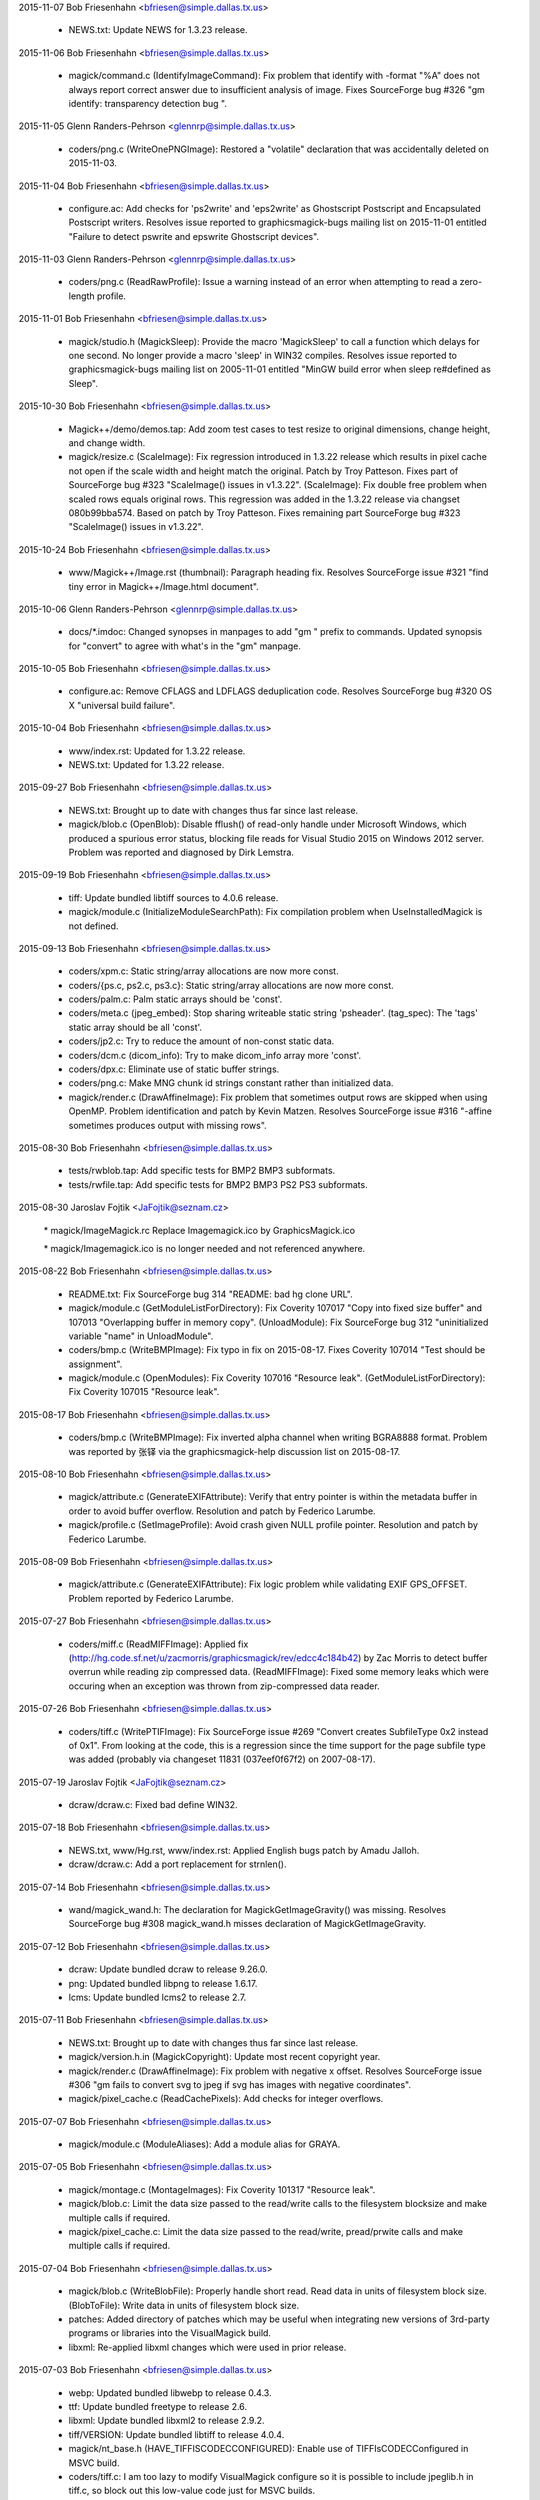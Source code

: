 2015-11-07  Bob Friesenhahn  <bfriesen@simple.dallas.tx.us>

  - NEWS.txt: Update NEWS for 1.3.23 release.

2015-11-06  Bob Friesenhahn  <bfriesen@simple.dallas.tx.us>

  - magick/command.c (IdentifyImageCommand): Fix problem that
    identify with -format "%A" does not always report correct answer
    due to insufficient analysis of image.  Fixes SourceForge bug #326
    "gm identify: transparency detection bug ".

2015-11-05  Glenn Randers-Pehrson  <glennrp@simple.dallas.tx.us>

  - coders/png.c (WriteOnePNGImage): Restored a "volatile"
    declaration that was accidentally deleted on 2015-11-03.

2015-11-04  Bob Friesenhahn  <bfriesen@simple.dallas.tx.us>

  - configure.ac: Add checks for 'ps2write' and 'eps2write' as
    Ghostscript Postscript and Encapsulated Postscript
    writers. Resolves issue reported to graphicsmagick-bugs mailing
    list on 2015-11-01 entitled "Failure to detect pswrite and
    epswrite Ghostscript devices".

2015-11-03  Glenn Randers-Pehrson  <glennrp@simple.dallas.tx.us>

  - coders/png.c (ReadRawProfile): Issue a warning instead of
    an error when attempting to read a zero-length profile.

2015-11-01  Bob Friesenhahn  <bfriesen@simple.dallas.tx.us>

  - magick/studio.h (MagickSleep): Provide the macro 'MagickSleep'
    to call a function which delays for one second.  No longer provide
    a macro 'sleep' in WIN32 compiles.  Resolves issue reported to
    graphicsmagick-bugs mailing list on 2005-11-01 entitled "MinGW
    build error when sleep re#defined as Sleep".

2015-10-30  Bob Friesenhahn  <bfriesen@simple.dallas.tx.us>

  - Magick++/demo/demos.tap: Add zoom test cases to test resize to
    original dimensions, change height, and change width.

  - magick/resize.c (ScaleImage): Fix regression introduced in
    1.3.22 release which results in pixel cache not open if the scale
    width and height match the original.  Patch by Troy Patteson.
    Fixes part of SourceForge bug #323 "ScaleImage() issues in
    v1.3.22".
    (ScaleImage): Fix double free problem when scaled rows equals
    original rows.  This regression was added in the 1.3.22 release
    via changset 080b99bba574.  Based on patch by Troy Patteson.
    Fixes remaining part SourceForge bug #323 "ScaleImage() issues in
    v1.3.22".

2015-10-24  Bob Friesenhahn  <bfriesen@simple.dallas.tx.us>

  - www/Magick++/Image.rst (thumbnail): Paragraph heading fix.
    Resolves SourceForge issue #321 "find tiny error in
    Magick++/Image.html document".

2015-10-06  Glenn Randers-Pehrson  <glennrp@simple.dallas.tx.us>

  - docs/\*.imdoc: Changed synopses in manpages to add "gm "
    prefix to commands. Updated synopsis for "convert" to agree
    with what's in the "gm" manpage.

2015-10-05  Bob Friesenhahn  <bfriesen@simple.dallas.tx.us>

  - configure.ac: Remove CFLAGS and LDFLAGS deduplication code.
    Resolves SourceForge bug #320 OS X "universal build failure".

2015-10-04  Bob Friesenhahn  <bfriesen@simple.dallas.tx.us>

  - www/index.rst: Updated for 1.3.22 release.

  - NEWS.txt: Updated for 1.3.22 release.

2015-09-27  Bob Friesenhahn  <bfriesen@simple.dallas.tx.us>

  - NEWS.txt: Brought up to date with changes thus far since last
    release.

  - magick/blob.c (OpenBlob): Disable fflush() of read-only handle
    under Microsoft Windows, which produced a spurious error status,
    blocking file reads for Visual Studio 2015 on Windows 2012 server.
    Problem was reported and diagnosed by Dirk Lemstra.

2015-09-19  Bob Friesenhahn  <bfriesen@simple.dallas.tx.us>

  - tiff: Update bundled libtiff sources to 4.0.6 release.

  - magick/module.c (InitializeModuleSearchPath): Fix compilation
    problem when UseInstalledMagick is not defined.

2015-09-13  Bob Friesenhahn  <bfriesen@simple.dallas.tx.us>

  - coders/xpm.c: Static string/array allocations are now more
    const.

  - coders/{ps.c, ps2.c, ps3.c}: Static string/array allocations are
    now more const.

  - coders/palm.c: Palm static arrays should be 'const'.

  - coders/meta.c (jpeg\_embed): Stop sharing writeable static string
    'psheader'.
    (tag\_spec): The 'tags' static array should be all 'const'.

  - coders/jp2.c: Try to reduce the amount of non-const static data.

  - coders/dcm.c (dicom\_info): Try to make dicom\_info array more
    'const'.

  - coders/dpx.c: Eliminate use of static buffer strings.

  - coders/png.c: Make MNG chunk id strings constant rather than
    initialized data.

  - magick/render.c (DrawAffineImage): Fix problem that sometimes
    output rows are skipped when using OpenMP.  Problem identification
    and patch by Kevin Matzen.  Resolves SourceForge issue #316
    "-affine sometimes produces output with missing rows".

2015-08-30  Bob Friesenhahn  <bfriesen@simple.dallas.tx.us>

  - tests/rwblob.tap: Add specific tests for BMP2 BMP3 subformats.

  - tests/rwfile.tap: Add specific tests for BMP2 BMP3 PS2 PS3
    subformats.

2015-08-30  Jaroslav Fojtik  <JaFojtik@seznam.cz>

        \* magick/ImageMagick.rc Replace Imagemagick.ico by GraphicsMagick.ico

        \* magick/Imagemagick.ico is no longer needed and not referenced anywhere.

2015-08-22  Bob Friesenhahn  <bfriesen@simple.dallas.tx.us>

  - README.txt: Fix SourceForge bug 314 "README: bad hg clone URL".

  - magick/module.c (GetModuleListForDirectory): Fix Coverity 107017
    "Copy into fixed size buffer" and 107013 "Overlapping buffer in
    memory copy".
    (UnloadModule): Fix SourceForge bug 312 "uninitialized variable
    "name" in UnloadModule".

  - coders/bmp.c (WriteBMPImage): Fix typo in fix on 2015-08-17.
    Fixes Coverity 107014 "Test should be assignment".

  - magick/module.c (OpenModules): Fix Coverity 107016 "Resource
    leak".
    (GetModuleListForDirectory): Fix Coverity 107015 "Resource leak".

2015-08-17  Bob Friesenhahn  <bfriesen@simple.dallas.tx.us>

  - coders/bmp.c (WriteBMPImage): Fix inverted alpha channel when
    writing BGRA8888 format.  Problem was reported by 张铎 via the
    graphicsmagick-help discussion list on 2015-08-17.

2015-08-10  Bob Friesenhahn  <bfriesen@simple.dallas.tx.us>

  - magick/attribute.c (GenerateEXIFAttribute): Verify that entry
    pointer is within the metadata buffer in order to avoid buffer
    overflow.  Resolution and patch by Federico Larumbe.

  - magick/profile.c (SetImageProfile): Avoid crash given NULL
    profile pointer.  Resolution and patch by Federico Larumbe.

2015-08-09  Bob Friesenhahn  <bfriesen@simple.dallas.tx.us>

  - magick/attribute.c (GenerateEXIFAttribute): Fix logic problem
    while validating EXIF GPS\_OFFSET.  Problem reported by Federico
    Larumbe.

2015-07-27  Bob Friesenhahn  <bfriesen@simple.dallas.tx.us>

  - coders/miff.c (ReadMIFFImage): Applied fix
    (http://hg.code.sf.net/u/zacmorris/graphicsmagick/rev/edcc4c184b42)
    by Zac Morris to detect buffer overrun while reading zip
    compressed data.
    (ReadMIFFImage): Fixed some memory leaks which were occuring when
    an exception was thrown from zip-compressed data reader.

2015-07-26  Bob Friesenhahn  <bfriesen@simple.dallas.tx.us>

  - coders/tiff.c (WritePTIFImage): Fix SourceForge issue #269
    "Convert creates SubfileType 0x2 instead of 0x1".  From looking at
    the code, this is a regression since the time support for the page
    subfile type was added (probably via changeset 11831
    (037eef0f67f2) on 2007-08-17).

2015-07-19  Jaroslav Fojtik  <JaFojtik@seznam.cz>

  - dcraw/dcraw.c: Fixed bad define WIN32.

2015-07-18  Bob Friesenhahn  <bfriesen@simple.dallas.tx.us>

  - NEWS.txt, www/Hg.rst, www/index.rst: Applied English bugs patch
    by Amadu Jalloh.

  - dcraw/dcraw.c: Add a port replacement for strnlen().

2015-07-14  Bob Friesenhahn  <bfriesen@simple.dallas.tx.us>

  - wand/magick\_wand.h: The declaration for MagickGetImageGravity()
    was missing.  Resolves SourceForge bug #308 magick\_wand.h misses
    declaration of MagickGetImageGravity.

2015-07-12  Bob Friesenhahn  <bfriesen@simple.dallas.tx.us>

  - dcraw: Update bundled dcraw to release 9.26.0.

  - png: Updated bundled libpng to release 1.6.17.

  - lcms: Update bundled lcms2 to release 2.7.

2015-07-11  Bob Friesenhahn  <bfriesen@simple.dallas.tx.us>

  - NEWS.txt: Brought up to date with changes thus far since last
    release.

  - magick/version.h.in (MagickCopyright): Update most recent
    copyright year.

  - magick/render.c (DrawAffineImage): Fix problem with negative x
    offset.  Resolves SourceForge issue #306 "gm fails to convert svg
    to jpeg if svg has images with negative coordinates".

  - magick/pixel\_cache.c (ReadCachePixels): Add checks for integer
    overflows.

2015-07-07  Bob Friesenhahn  <bfriesen@simple.dallas.tx.us>

  - magick/module.c (ModuleAliases): Add a module alias for GRAYA.

2015-07-05  Bob Friesenhahn  <bfriesen@simple.dallas.tx.us>

  - magick/montage.c (MontageImages): Fix Coverity 101317 "Resource
    leak".

  - magick/blob.c: Limit the data size passed to the read/write
    calls to the filesystem blocksize and make multiple calls if
    required.

  - magick/pixel\_cache.c: Limit the data size passed to the
    read/write, pread/prwite calls and make multiple calls if
    required.

2015-07-04  Bob Friesenhahn  <bfriesen@simple.dallas.tx.us>

  - magick/blob.c (WriteBlobFile): Properly handle short read. Read
    data in units of filesystem block size.
    (BlobToFile): Write data in units of filesystem block size.

  - patches: Added directory of patches which may be useful when
    integrating new versions of 3rd-party programs or libraries into
    the VisualMagick build.

  - libxml: Re-applied libxml changes which were used in prior
    release.

2015-07-03  Bob Friesenhahn  <bfriesen@simple.dallas.tx.us>

  - webp: Updated bundled libwebp to release 0.4.3.

  - ttf: Update bundled freetype to release 2.6.

  - libxml: Update bundled libxml2 to release 2.9.2.

  - tiff/VERSION: Update bundled libtiff to release 4.0.4.

  - magick/nt\_base.h (HAVE\_TIFFISCODECCONFIGURED): Enable use of
    TIFFIsCODECConfigured in MSVC build.

  - coders/tiff.c: I am too lazy to modify VisualMagick configure so
    it is possible to include jpeglib.h in tiff.c, so block out this
    low-value code just for MSVC builds.

2015-06-28  Bob Friesenhahn  <bfriesen@simple.dallas.tx.us>

  - configure.ac, magick/profile.c: Removed support for lcms 1.X.
    No one should be using a lesser version than lcms 2.0.

2015-06-23  Bob Friesenhahn  <bfriesen@simple.dallas.tx.us>

  - magick/blob.c (DisassociateBlob): Applied patch by Dirk Lemstra
    to assure that the image blob is no longer shared with other
    images when the image is written. This helps with thread safety.

2015-06-14  Bob Friesenhahn  <bfriesen@simple.dallas.tx.us>

  - magick/command.c: Add/fix utility usage messages for -box,
    -convolve, -gravity, -linewidth, -list, -mattecolor, -render and
    -shave.  Resolves SourceForge issue #302 "MogrifyUsage prints
    incomplete information ".

2015-06-10  Bob Friesenhahn  <bfriesen@simple.dallas.tx.us>

  - coders/tiff.c (WriteTIFFImage): Include JPEG headers to obtain
    its BITS\_IN\_JSAMPLE definition.  This is needed so we can know
    what JPEG depth libtiff supports.

  - www/index.rst: Add mention of GraphicsMagick having zero defects
    reported by Coverity.

2015-06-07  Bob Friesenhahn  <bfriesen@simple.dallas.tx.us>

  - Magick++/lib/STL.cpp (adaptiveThresholdImage): Add a new
    constructor which accepts a 'double' offset value.  The previous
    version of this constructor is deprecated and subject to removal
    in the future.  The size of the class is enlarged to store a
    'double' and so this is a break in the ABI when this class was
    used.  Code using this class should be re-compiled.

  - Magick++/lib/Image.cpp (adaptiveThreshold): Add a new version of
    this method which accepts a 'double' offset value.  The previous
    version of the method is deprecated and subject to removal in the
    future.  Problem was reported by Dirk Lemstra.

2015-05-27  Bob Friesenhahn  <bfriesen@simple.dallas.tx.us>

  - coders/gray.c (ReadGRAYImage): Based on feedback from Glenn,
    return a gray image from the reader, even if a channelized format
    specifier is given.

2015-05-26  Bob Friesenhahn  <bfriesen@simple.dallas.tx.us>

  - coders/gray.c (ReadGRAYImage): Fix read glitch caused by
    incorrect memset(). Added missing break statement to switch.
    Added more logging.
    (RegisterGRAYImage): Register "gray" formats R, G, B, C, M, Y, K,
    O such that they are not triggered by file extension.  It is
    necessary to apply a magick prefix to the file name (or set image
    magick in the API) in order to force using these formats.  This
    avoids accidents in case the file extension was used for some
    other purpose.

2015-05-25  Bob Friesenhahn  <bfriesen@simple.dallas.tx.us>

  - coders/gray.c: Added support for "GRAYA" format.  Format
    specifiers "R", "G", "B", "A", "C", "M", and "Y" may now be used
    to save and restore the associated channel using the same raw
    format as "GRAY".  These format specifiers were already supported
    but did not appear to serve any useful function.

2015-05-24  Bob Friesenhahn  <bfriesen@simple.dallas.tx.us>

  - configure.ac: Improve handling of libxml2 dependencies.  Only
    test for and use libwmflite.  Full-up libwmf is no longer used.
  - configure.ac: Deduplicate CFLAGS and LDFLAGS.

2015-05-23  Bob Friesenhahn  <bfriesen@simple.dallas.tx.us>

  - coders/png.c (WriteOnePNGImage): Eliminate a "clobber"
    compilation warning.

  - coders/jpeg.c (WriteJPEGImage): Eliminate a "clobber"
    compilation warning.

  - configure.ac: Don't compute libwmf2 and libxml2 linkage path
    based on claimed installation prefix.  This is hoped to improve
    configure reliability on multi-arch type systems.

2015-05-17  Bob Friesenhahn  <bfriesen@simple.dallas.tx.us>

  - configure.ac: Use the first -I, -L, and -l arguments produced by
    freetype-config and don't produce arguments based on installation
    prefix.  This is hoped to improve configure reliability on
    multi-arch type systems.

2015-05-16  Bob Friesenhahn  <bfriesen@simple.dallas.tx.us>

  - magick/tempfile.c (AcquireTemporaryFileDescriptor): P\_tmpdir is
    not an environment variable.  Need to consider Windows environment
    variables for Cygwin.

  - magick/random.c (InitializeMagickRandomKernel): For Microsoft
    Windows, use CryptGenRandom() to salt the built-in random number
    generator.

2015-05-13  Bob Friesenhahn  <bfriesen@simple.dallas.tx.us>

  - magick/utility.c (MagickRandReentrant): Quiet Coverity 10092
    "Calling risky function".
    (MagickRandNewSeed): Quiet Coverity 10093 "Calling risky
    function".

  - coders/tga.c (ReadTGAImage): Quiet Coverity 10201 "Identical
    code for different branches".

  - coders/pcx.c (ReadPCXImage): Quiet Coverity 10218 "Identical
    code for different branches".

2015-05-10  Bob Friesenhahn  <bfriesen@simple.dallas.tx.us>

  - magick/utility.c (GetGeometry): Fix handling of area geometries
    in the form "5000000@".  Resolves SourceForge issue #299 "-resize
    with @ and > in geometry specification".

2015-05-09  Bob Friesenhahn  <bfriesen@simple.dallas.tx.us>

  - coders/tiff.c (WriteTIFFImage): Disable matte channel for
    compression types which don't support it.  Resolves SourceForge
    bug #297 "GM distorts image using -transform".
    (WriteTIFFImage): When type is Optimize, disable matte channel if
    image is opaque.

2015-05-09  Jaroslav Fojtik  <JaFojtik@seznam.cz>

  - webp/src/utils/endian\_inl.h: Fixed defect in intrinsic function
    byteswap\_ulong for Visual Studio less than 2005.

2015-05-08  Jaroslav Fojtik  <JaFojtik@seznam.cz>

  - VisualMagick/configure/system\_page.cpp,
    VisualMagick/configure/system\_page.h: Suppress reloading .vcproj
    when configuration type does not change.

2015-05-08  Jaroslav Fojtik  <JaFojtik@seznam.cz>

  - VisualMagick/configure/system\_page.cpp,
    VisualMagick/configure/system\_page.h,
    VisualMagick/configure/target\_page.h: Ability to re-use already
    given paths. It is highly frustrating to enter path for different
    configurations again and again.

2015-05-07  Bob Friesenhahn  <bfriesen@simple.dallas.tx.us>

  - coders/vid.c (ReadVIDImage): Fix use of uninitialized variable
    reported by MSVC 2003 (but not GCC, Clang, or Coverity).

2015-05-05  Bob Friesenhahn  <bfriesen@simple.dallas.tx.us>

  - coders/miff.c (ReadMIFFImage): Fix possible leak of profiles in
    error path.

  - coders/mpc.c (ReadMPCImage): Fix memory leak of values
    allocation.
    (ReadMPCImage): Fix possible leak of profiles in error path. Fixes
    Coverity 80697 "Resource leak".

2015-05-04  Bob Friesenhahn  <bfriesen@simple.dallas.tx.us>

  - coders/miff.c (ReadMIFFImage): Fix memory leak of values
    allocation.

2015-05-03  Bob Friesenhahn  <bfriesen@simple.dallas.tx.us>

  - coders/dpx.c (ReadDPXImage): Hopefully quiet Coverity 10305
    "Untrusted loop bound".

  - coders/tga.c (ReadTGAImage): Hopefully quiet Coverity 53418
    "Untrusted loop bound".

  - magick/tempfile.c (AcquireTemporaryFileDescriptor): Eliminate
    all use of operating system provided temporary file allocation
    functions (all apparently flawed in one way or another) and rely
    exclusively on our own implementation.

  - magick/constitute.c (ConstituteImage): Quiet Coverity 53399
    "Logically dead code".

  - coders/webp.c (ReadWEBPImage): Quiet Coverity 53400 "Logically dead
    code".

  - coders/miff.c (WriteRunlengthPacket): More work to quiet
    Coverity 10186 and 10214 "Missing break in switch".

2015-05-02  Bob Friesenhahn  <bfriesen@simple.dallas.tx.us>

  - magick/tempfile.c (AcquireTemporaryFileDescriptor): Thoroughly
    vet temporary file path.  Might quiet Coverity 64613 "Use of
    untrusted string value".

  - wand/magick\_compat.c (ParseGeometry): Another try at quieting
    Coverity 10248 "Copy into fixed size buffer" and 10078
    "Overlapping buffer in memory copy" in this dead code.

  - magick/tempfile.c (AcquireTemporaryFileDescriptor): Remove
    unneeded, almost certainly never used, and potentially insecure
    use of mkstemp().  Will quiet Coverity 10315 "Insecure temporary
    file".

2015-04-30  Bob Friesenhahn  <bfriesen@simple.dallas.tx.us>

  - configure.ac: Keep Ghostscript gibberish from appearing in
    Configure output.

  - coders/miff.c (WriteRunlengthPacket): Quiet Coverity 10186 and
    10214 "Missing break in switch".

  - magick/pixel\_cache.c (GetCacheInfo): Quiet Coverity 10208 "Data
    race condition".

  - magick/blob.c (CloneBlobInfo): Quiet Coverity 10188 "Data race
    condition".
    (GetBlobInfo): Quiet Coverity 10191 "Data race condition".

  - magick/image.c (AllocateImage): Quiet Coverity 10196 "Data race
    condition".
    (CloneImage): Quiet Coverity 10206 "Data race condition".

  - magick/map.c (MagickMapAllocateMap): Quiet Coverity 10192, 10193
    and 10228 "Data race condition".

  - configure.ac: Use an algorithm to try to discover the best value
    for GSCMYKDevice.

  - VisualMagick/bin/delegates.mgk: Recipe for 'gs-cmyk' contained a
    typo which breaks using '-type ColorSeparation'.

  - coders/pwp.c (ReadPWPImage): Fix Coverity CID 64491 "Integer
    handling issues".

2015-04-29  Bob Friesenhahn  <bfriesen@simple.dallas.tx.us>

  - coders/xcf.c (load\_tile\_rle): Quiet Coverity 10259 "Untrusted
    loop bound".

  - coders/sct.c (ReadSCTImage): Quiet Coverity 10285 "Untrusted
    loop bound".

  - coders/pwp.c (ReadPWPImage): Quiet Coverity 10299 "Untrusted
    loop bound".

  - coders/pcd.c (ReadPCDImage): Quiet Coverity 10301 "Untrusted
    loop bound".

  - coders/tga.c (ReadTGAImage): Quiet Coverity 53418 "Untrusted
    loop bound".

  - wand/magick\_compat.c (ParseGeometry): Fix overlap strcpy() in
    dead code.  Quiets Coverity 10078 "Overlapping buffer in memory
    copy" and 10248 "Copy into fixed size buffer".

  - magick/segment.c (Classify): Fix Coverity 64317 "Resource leak".

2015-04-28  Bob Friesenhahn  <bfriesen@simple.dallas.tx.us>

  - coders/xcf.c (ReadXCFImage): Fix Coverity 64064 "Resource leak".

  - coders/txt.c (ReadTXTImage): Fix Coverity 64061 "Resource leak".

  - coders/rla.c (ReadRLAImage): Fix Coverity 64063 "Resource leak".

  - coders/dib.c (ReadDIBImage): Fix Coverity 64057 Resource leak".

  - magick/segment.c (Classify): Fix Coverity 64056 "Resource leak".

  - magick/resize.c (SampleImage): Fix Coverity 64053, 64054, and
    64062 "Resource leak".

  - magick/render.c (TraceStrokePolygon): Fix Coverity 64055, 64059,
    and 64060 "Resource leak".

  - magick/magick.c (ListModuleMap): Quiet Coverity 64058 "Resource
    leak".

2015-04-28  Glenn Randers-Pehrson  <glennrp@simple.dallas.tx.us>

  - coders/dpx.c: Fix Coverity 10305 "Untrusted loop bound".

  - coders/cineon.c: Fix Coverity 10310 "Untrusted loop bound".

2015-04-27  Bob Friesenhahn  <bfriesen@simple.dallas.tx.us>

  - magick/memory.c: All use of user-provided allocation functions
    is done via MagickFree(), MagickMalloc(), and MagickRealloc().

2015-04-26  Bob Friesenhahn  <bfriesen@simple.dallas.tx.us>

  - magick/colormap.c (MagickConstrainColormapIndex): For out of
    range condition, specifically return 0 rather than setting index
    to zero, and then returning index.

  - coders/pcx.c (ReadPCXImage): Fix Coverity 10197 "Negative loop
    bound".

  - coders/map.c (ReadMAPImage): Allocate pixels after return case
    for 'ping' mode.
    (ReadMAPImage): Fix problem added in last commit due to multiple
    uses of 'packet\_size'.

  - magick/floats.c (\_Gm\_convert\_fp16\_to\_fp32)
    (\_Gm\_convert\_fp24\_to\_fp32): Fix Coverity 10094 "Logically dead
    code".

  - coders/pcx.c (ReadPCXImage): Fix Coverity 10197 "Negative loop
    bound".

  - coders/wpg.c (UnpackWPG2Raster): Always test for EOF from
    ReadBlobByte().  Should fix Coverity 10205 "Negative loop bound".

2015-04-25  Bob Friesenhahn  <bfriesen@simple.dallas.tx.us>

  - coders/pcx.c (ReadPCXImage): Add some more integer-overflow
    safety to computations.  Add some casts.

  - coders/meta.c (formatIPTC): Fix Coverity 10221 "Infinite loop".

  - magick/attribute.c (GenerateEXIFAttribute): Fix Coverity 10320
    "Untrusted array index read" and "Untrusted loop bound".

2015-04-24  Glenn Randers-Pehrson  <glennrp@simple.dallas.tx.us>

  - coders/gif.c (ReadGIFImage): Attempt to fix Coverity issue
    10284 by using "opacity = (header[3] & 0xff)".

2015-04-23  Glenn Randers-Pehrson  <glennrp@simple.dallas.tx.us>

  - magick/blob.c (ReadBlobMSBLong, ReadBlobLSBLong): Attempt
    to fix various "tainted" or "untrusted" variables
    by masking off all but the lower 32 bits returned.

2015-04-23  Bob Friesenhahn  <bfriesen@simple.dallas.tx.us>

  - coders/xcf.c (ReadXCFImage): Fix Coverity 10216 "Integer
    overflowed argument".

  - magick/transform.c (FlipImage): Fix Coverity 61461 "Division or
    modulo by zero".

  - coders/gif.c: Protect against integer overflow in array size
    calculations.  Used unsigned type for colormap index.

2015-04-22  Bob Friesenhahn  <bfriesen@simple.dallas.tx.us>

  - coders/map.c (ReadMAPImage): Maybe quiet Coverity 10326
    "Untrusted pointer read".

  - magick/utility.c (GlobExpression): See if testing for null
    terminating character quiets Coverity 10246 "Untrusted value as
    argument".

  - magick/transform.c (FlipImage): Possibly quiet case #4 of
    Coverity 10311 "Untrusted value as argument".

  - magick/utility.c (Base64Encode): Quiet Coverity 10296 and 10272
    "Use of untrusted scalar value".

2015-04-22  Glenn Randers-Pehrson  <glennrp@simple.dallas.tx.us>

  - magick/blob.c (ReadBlobMSBShort, ReadBlobLSBShort): Attempt
    to fix various "tainted" or "untrusted" variables, e.g., in
    coders/gif.c and coders/sgi.c by masking off all but the lower
    16 bits returned.

2015-04-21  Bob Friesenhahn  <bfriesen@simple.dallas.tx.us>

  - coders/tim.c (ReadTIMImage): Make TIM reader more robust against
    EOF.

  - coders/sct.c (ReadSCTImage): Make SCT reader more robust against
    EOF.

  - coders/pwp.c (ReadPWPImage): Test loop for EOF.

  - coders/otb.c (ReadOTBImage): Make error reporting a bit more
    robust.

  - coders/jnx.c (ExtractTileJPG): Add some EOF checks.

  - coders/cut.c (ReadCUTImage): Limit width/height to range of
    signed integer.

  - tests/rwfile.tap: Add a R/W file test for ART.

  - tests/rwblob.tap: Add a R/W blob test for ART.

  - coders/art.c (ReadARTImage): Improve error checking.

2015-04-20  Bob Friesenhahn  <bfriesen@simple.dallas.tx.us>

  - coders/sun.c (ReadSUNImage): Try to quench Coverity 10280
    "Untrusted loop bound".

  - coders/mpc.c (ReadMPCImage): Port MIFF header reading fixes.

2015-04-19  Bob Friesenhahn  <bfriesen@simple.dallas.tx.us>

  - coders/miff.c (ReadMIFFImage): MIFF reader failed to read some
    MIFF headers properly.  Fixes SourceForge issue #298 "invalid next
    size (normal)/memory corruption".

2015-04-18  Glenn Randers-Pehrson  <glennrp@simple.dallas.tx.us>

  - coders/png.c (ReadMNGImage): Fix Coverity 55862 "Resource leak"
    and quiet Coverity 55825, 55826, and 55827 "Data race condition".

2015-04-18  Bob Friesenhahn  <bfriesen@simple.dallas.tx.us>

  - magick/utility.c (GetToken): Fix an overlapping strlcpy() which
    caused a crash in pedantic strlcpy() implementations while parsing
    a SVG-style URL from text.  Several other issues remain.

2015-04-16  Bob Friesenhahn  <bfriesen@simple.dallas.tx.us>

  - magick/command.c (ParseUnixCommandLine): Fix Coverity 59256
    "Unused value".

2015-04-15  Bob Friesenhahn  <bfriesen@simple.dallas.tx.us>

  - magick/display.c (MagickXROIImage): Fix Coverity 10179 "Missing
    break in switch".
    (MagickXCropImage): Fix Coverity 10211 "Missing break in switch".

  - magick/utility.c (Base64Decode): Fix Coverity 10203 "Missing
    break in switch".
    (Tokenizer): Quench Coverity 10182 "Missing break in switch".  Not
    believed to be an actual problem.

  - magick/command.c (ParseUnixCommandLine): Fix Coverity 10174 and
    10178 "Missing break in switch".
    (ProcessBatchOptions): Fix Coverity 10180 "Missing break in
    switch".
    (ParseWindowsCommandLine): Fix Coverity 10220 "Missing break in
    switch".

  - coders/xwd.c (ReadXWDImage): Fix Coverity 10095 "Division or
    modulo by zero".  3rd try.

2015-04-14  Glenn Randers-Pehrson  <glennrp@simple.dallas.tx.us>

  - coders/png.c (ReadOneJNGImage): Fix Coverity 55829 and 55846
    "Resource leak".

2015-04-13  Bob Friesenhahn  <bfriesen@simple.dallas.tx.us>

  - magick/quantize.c (GrayscalePseudoClassImage): Fix Coverity
    55831 "Resource leak".  2nd try.

  - coders/vid.c (ReadVIDImage): Fix Coverity 55868 and 55874
    "Resource leak".  2nd try.

2015-04-12  Bob Friesenhahn  <bfriesen@simple.dallas.tx.us>

  - coders/psd.c (ReadPSDImage): Fix Coverity 55855 "Resource
    leak". 2nd try.

  - coders/pict.c (PictPixmapOp): Fix Coverity 55875 and 55883
    "Resource leak". 2nd try.

  - coders/pcx.c (WritePCXImage): Fix Coverity 55877 "Resource
    leak". 2nd try.

  - coders/meta.c (format8BIM): Fix Coverity 55842 "Resource
    leak". 2nd try.

  - coders/mat.c (WriteMATLABImage): Fix Coverity 55850 "Resource
    leak". 2nd try.

  - coders/dpx.c (ReadDPXImage): Fix Coverity 55878 "Resource leak".
    2nd try.

  - coders/preview.c (WritePreviewImage): Fix Coverity 55988
    "Resource leak".

2015-04-12  Glenn Randers-Pehrson  <glennrp@simple.dallas.tx.us>

  - coders/png.c (ReadOneJNGImage): Avoid some memory leaks
    newly reported by Coverity (work in progress)

2015-04-12  Bob Friesenhahn  <bfriesen@simple.dallas.tx.us>

  - magick/resize.c (ScaleImage): Fix Coverity 55824 "Division or
    modulo by float zero".

  - magick/annotate.c (AnnotateImage): Fix Coverity 55863
    "Uninitialized scalar variable".

  - wand/magick\_wand.c (MagickDrawImage): Fix Coverity 55828
    "Resource leak".
    (MagickMontageImage): Fix Coverity 55835 "Resource leak".

  - wand/drawing\_wand.c (DrawComposite): Fix Coverity 55849
    "Resource leak".

  - magick/widget.c (MagickXColorBrowserWidget): Fix Coverity 55854
    "Resource leak".

  - magick/resize.c (ScaleImage): Fix Coverity 55841, 55853, 55858,
    and 55860 "Resource leak".

  - magick/render.c (ConvertPathToPolygon): Fix Coverity 55836
    "Resource leak".
    (DrawDashPolygon): Fix Coverity 55837 "Resource leak".

  - magick/quantize.c (GrayscalePseudoClassImage): Fix Coverity
    55831 "Resource leak".

  - magick/paint.c (ColorFloodfillImage): Fix Coverity 55886
    "Resource leak".

  - magick/map.c (MagickMapAddEntry): Possibly silence 55844
    "Resource leak".

  - magick/image.c (CloneImage): Fix Coverity 55833 "Resource leak".

  - magick/effect.c (BlurImage): Fix Coverity 55851 "Resource leak".

  - magick/display.c (MagickXAnnotateEditImage): Fix Coverity 55830
    "Resource leak".
    (MagickXVisualDirectoryImage): Fix Coverity 55894 "Resource leak".

  - magick/constitute.c (ReadImages): Fix Coverity 55834 "Resource
    leak".
    (ReadInlineImage): Fix Coverity 55843 "Resource leak".

  - magick/compress.c (HuffmanEncode2Image): Fix Coverity 55839
    "Resource leak".
    (HuffmanDecodeImage): Fix Coverity 55859 "Resource leak".

  - magick/color.c (GetColorHistogram): Fix Coverity 55845 "Resource
    leak".
    (ComputeCubeInfo): Fix Coverity 55857 "Resource leak".

  - coders/yuv.c (ReadYUVImage): Fix Coverity 55890 "Resource leak".

  - coders/wpg.c (UnpackWPG2Raster): Fix Coverity 55832 and 55848
    "Resource leak".

2015-04-11  Bob Friesenhahn  <bfriesen@simple.dallas.tx.us>

  - coders/vid.c (ReadVIDImage): Fix Coverity 55868 "Resource leak"
    (ReadVIDImage): Fix Coverity 55874 "Resource leak".

  - coders/txt.c (ReadTXTImage): Fix Coverity 55866 "Resource leak".

  - coders/topol.c (ReadTOPOLImage): Fix Coverity 55865 "Resource
    leak".

  - coders/sgi.c (WriteSGIImage): Fix Coverity 55891 "Resource leak".

  - coders/psd.c (ReadPSDImage): Fix Coverity 55855 "Resource leak".

  - coders/pict.c (WritePICTImage): Fix Coverity 55867, 55875, 55883
    "Resource leak".  Fix Coverity 55892 "Resource leak".

  - coders/pdb.c (ReadPDBImage): Fix Coverity 55840, 55856, and
    55885 "Resource leak".

  - coders/pcx.c (WritePCXImage): Fix Coverity 55877 "Resource
    leak".

  - coders/mvg.c (ReadMVGImage): Fix Coverity 55873 "Resource leak".

  - coders/mpeg.c (WriteMPEGImage): Fix Coverity 55880 "Resource
    leak".

  - coders/miff.c (WriteMIFFImage): Fix Coverity 55864 "Resource
    leak".
    (WriteMIFFImage): Fix Coverity 55872 "Resource leak".

  - coders/meta.c (formatIPTCfromBuffer): Fix Coverity 55838
    "Resource leak".
    (format8BIM): Fix Coverity 55842 and 55852 "Resource leak".
    (formatIPTC): Fix Coverity 5882 "Resource leak".

  - coders/mat.c (ReadMATImage): Fix Coverity 55850 "Resource leak".

  - coders/map.c (ReadMAPImage): Fix Coverity 55876 "Resource leak".

  - coders/logo.c (ReadLOGOImage): Fix Coverity 55870 "Resource
    leak".

  - coders/label.c (ReadLABELImage): Fix Coverity 55869 "Resource
    leak".

  - coders/icon.c (ReadIconImage): Fix Coverity 55887 "Resource
    leak".

  - coders/fits.c (WriteFITSImage): Fix Coverity 55884 "Resource
    leak".

  - coders/dpx.c (WriteDPXImage): Fix Coverity 55861 "Resource
    leak".
    (ReadDPXImage): Fix Coverity 55878 "Resource leak".
    (ReadDPXImage): Fix Coverity 55879 "Resource leak".

  - coders/dib.c (WriteDIBImage): Fix Coverity 55881 "Resource
    leak".
    (WriteDIBImage): Fix Coverity 55895 "Resource leak".

  - coders/cut.c (ReadCUTImage): Fix Coverity 55893 "Resource leak".

  - coders/caption.c (ReadCAPTIONImage): Fix Coverity 55888
    "Resource leak".
    (ReadCAPTIONImage): Fix Coverity 55889 "Resource leak".
    (ReadCAPTIONImage): Fix Coverity 55896 "Resource leak".

  - magick/annotate.c (RenderX11): Silence Coverity 10106 "Logically
    dead code".

  - coders/xcf.c: Silence Coverity 10224, 10233, and 10236 "Improper
    use of negative value".

  - coders/mat.c (ReadMATImage): Silence Coverity 10175 "Improper
    use of negative value"

  - coders/tga.c (ReadTGAImage): Silence Coverity 10088 "Operands
    don't affect result".

  - magick/annotate.c (RenderFreetype): Silence Coverity 14396 and
    44755 "Unused value".

  - coders/wpg.c (LoadWPG2Flags): Silence Coverity 10273 and 10253
    "Unused value".

  - magick/montage.c (MontageImages): Silence Coverity 10255 "Unused
    value".
    (MontageImages): Silence Coverity 10264 "Unused value".

2015-04-09  Glenn Randers-Pehrson  <glennrp@simple.dallas.tx.us>

  - coders/png.c (ReadOneJNGImage): Avoid using a NULL alpha\_image
    or color\_image. (ReadJNGImage): Removed an extraneous CloseBlob().

2015-04-08  Bob Friesenhahn  <bfriesen@simple.dallas.tx.us>

  - magick/utility.c (MagickCreateDirectoryPath): Silence Coverity
    10098 "Logically dead code".

  - magick/resource.c (InitializeMagickResources): Silence Coverity
    10101 "Logically dead code".

  - magick/magick.c (MagickSignalHandlerMessage): Fix Coverity 44725
    "Logically dead code".

  - magick/log.c (DestroyLogInfo): Silence Coverity 53659 and 53661
    "Data race condition".
    (ReadLogConfigureFile): Silence Coverity 53660 "Data race
    condition".

  - magick/effect.c (DespeckleImage): Fix error handling issue
    caused by shadowed variable.  Fixes Coverity 10099 "Logically dead
    code".

  - magick/command.c (TimeImageCommand): Fix Coverity 10097
    "Logically dead code".

  - magick/attribute.c (ReadMSBLong): Hopefully silence Coverity
    10276 "Unintended sign extension".

  - coders/sgi.c (ReadSGIImage, WriteSGIImage): Fix Coverity 10243,
    10244, 10247, 10254, and 10294 "Unintended sign extension".

2015-04-07  Bob Friesenhahn  <bfriesen@simple.dallas.tx.us>

  - magick/xwindow.c (MagickXMakeImage): Quiet Coverity 10282
    "Unused value".

2015-04-06  Bob Friesenhahn  <bfriesen@simple.dallas.tx.us>

  - coders/tiff.c (WriteTIFFImage): Another change targeting
    Coverity 44742 and 44746 "Unintended sign extension".

2015-04-05  Bob Friesenhahn  <bfriesen@simple.dallas.tx.us>

  - magick/render.c (TracePath): Fix Coverity 10258 "Uninitialized
    scalar variable".

  - magick/widget.c (MagickXFontBrowserWidget): Fix Coverity 10323
    "Sizeof not portable".  2nd try.

  - coders/xwd.c (ReadXWDImage): Fix Coverity 10095, 10100, 10104
    "Division or modulo by zero".  2nd try.

  - magick/analyze.c (GetImageCharacteristics): Fix Coverity 10096
    "Logically dead code".

  - coders/yuv.c (ReadYUVImage): Fix Coverity 10260 "Structurally
    dead code".

  - coders/xcf.c (ReadXCFImage): Fix Coverity 10226 "Missing break
    in switch".

  - coders/tim.c (ReadTIMImage): Fix Coverity 10249 "Unused value".

  - coders/tiff.c (CompressionSupported): Fix Coverity 44723
    "Logically dead code".
    (WriteTIFFImage): Fix Coverity 44742 and 44746 "Unintended sign
    extension".

  - coders/ps3.c (WritePS3Image): Validate results from TellBlob()
    and SeekBlob().  Should quiet Coverity 10198 "Improper use of
    negative value".

  - coders/ps2.c (WritePS2Image): Validate results from TellBlob()
    and SeekBlob().  Should quiet Coverity 10230 "Improper use of
    negative value".

  - coders/mpeg.c (WriteMPEGImage): Quiet Coverity 10176 "Missing
    break in switch".

  - coders/map.c (WriteMAPImage): Make MAP reader/writer more
    robust.  May quiet 10326 "Untrusted pointer read".

  - coders/locale.c (ReadLOCALEImage): Quiet Coverity 10108
    "Logically dead code".

  - coders/rle.c: Make URT RLE reader more robust.  Should quiet
    Coverity CID 10070 "Bad bit shift operation", as well as 10235
    "Improper use of negative value".

2015-04-04  Glenn Randers-Pehrson  <glennrp@simple.dallas.tx.us>

  - coders/png.c (WriteOneJNGImage): Quiet Coverity CID issue 14370,
    "Unused value" (status was ignored).

  - coders/png.c (ReadOneJNGImage): Quiet Coverity CID issue 44724,
    "Logically dead code" (skip\_to\_iend can't be true).

  - coders/png.c (ReadOnePNGImage): Attempt to quiet Coverity
    CID 10232 "Missing unlock", by using png\_error() instead of
    throwing an exception.

2015-04-04  Bob Friesenhahn  <bfriesen@simple.dallas.tx.us>

  - coders/xwd.c (ReadXWDImage): Fix Coverity 10104 "Division or
    modulo by zero".

  - magick/resize.c (ResizeImage): Fix Coverity 53404 "Division or
    modulo by zero".

  - coders/ps3.c (WritePS3MaskImage): Fix Coverity 53415 "Improper
    use of negative value".

  - coders/meta.c (parse8BIM): Fix Coverity 53413 "Improper use of
    negative value".
    (parse8BIMW): Fix Coverity 53414 "Improper use of negative value".

  - magick/utility.c (GetMagickGeometry): Fix Coverity 53403 and
    53405 "Division or modulo by float zero".
    (GetPathComponent): Fix Coverity 53417 "Wrong sizeof argument.

  - magick/quantize.c (GrayscalePseudoClassImage): Fix Coverity
    10256 "Wrong sizeof argument".

  - magick/image.c (ResetImagePage): Fix Coverity 53401 "Division or
    modulo by float zero" and 53402 "Division or modulo by float
    zero".

  - coders/histogram.c (WriteHISTOGRAMImage): Silence Coverity 10107
    "Division or modulo by float zero".  2nd try.

  - magick/xwindow.c (MagickXImportImage): Silence Coverity 10207
    "Array compared against 0".

  - magick/widget.c (MagickXColorBrowserWidget): Silence Coverity
    53406 "Identical code for different branches".
    (MagickXListBrowserWidget): Silence Coverity 53407 "Identical code
    for different branches".

  - magick/animate.c (MagickXMagickCommand): Silence Coverity 53410
    "Identical code for different branches".

  - coders/rgb.c (WriteRGBImage): Silence Coverity 53409 "Identical
    code for different branches".

  - coders/cmyk.c (WriteCMYKImage): Silence Coverity 53408
    "Identical code for different branches".

  - magick/xwindow.c (MagickXMakeImage): Silence Coverity 44727
    "Dereference after null check".  2nd try.

  - magick/utility.c (EscapeString): Silence Coverity 53416
    "Dereference before null check".

  - coders/gif.c (WriteGIFImage): Fix Coverity 10219 "Dereference
    null return value".

  - magick/log.c (InitializeLogInfo): Hopefully silence Coverity
    53411 and 53412 "Data race condition".

  - coders/cineon.c (AttributeToString): Silence Coverity 10079
    "Buffer not null terminated".  2nd try.  The buffer is not
    required to be null terminated!

  - coders/pict.c (ReadPICTImage): 10171 "Resource leak".  2nd try.

  - coders/wmf.c (util\_set\_brush): Silence Coverity 44739
    "Out-of-bounds access".  2nd try.

2015-03-29  Bob Friesenhahn  <bfriesen@simple.dallas.tx.us>

  - magick/log.c (SetLogEventMask): Silence Coverity 10069 "Value
    not atomically updated".  Logging initialization is done
    single-threaded entirely in InitializeLogInfo() now.

2015-03-28  Glenn Randers-Pehrson  <glennrp@simple.dallas.tx.us>

  - coders/png.c (ReadOnePNGImage): Attempt to quiet Coverity
    44734 "Data race condition" by freeing mng\_info->png\_pixels
    and mng\_info->quantum\_scanline separately from MngInfoFreeStruct.

2015-03-28  Bob Friesenhahn  <bfriesen@simple.dallas.tx.us>

  - magick/widget.c (XEditText): Silence Coverity 10072 "Overlapping
    buffer in memory copy"

  - coders/locale.c (ReadConfigureFile): Silence Coverity 10075
    "Overlapping buffer in memory copy".

  - magick/xwindow.c (MagickXMakeWindow): Silence Coverity 10076
    "Overlapping buffer in memory copy".

  - coders/dcm.c (funcDCM\_TransferSyntax): Silence Coverity 10083
    "Unchecked return value".

  - magick/static.c (ExecuteStaticModuleProcess): Silence Coverity
    10082 "Unchecked return value".

  - coders/cals.c (ReadCALSImage): Silence Coverity 10086 "Unchecked
    return value from library".
    (ReadCALSImage): Silence Coverity 10085 "Unchecked return value".
    (ReadCALSImage): Silence Coverity 10084 "Unchecked return value
    from library".

  - magick/enhance.c (ModulateImage): Silence Coverity 10087
    "Unchecked return value".

2014-03-24  Jaroslav Fojtik  <JaFojtik@seznam.cz>

        \* coders/wpg.c More paranoa in checking ReadBlobByte() negative return.

2015-03-23  Bob Friesenhahn  <bfriesen@simple.dallas.tx.us>

  - magick/attribute.c (Generate8BIMAttribute): Silence Coverity
    10195 "Argument cannot be negative".

  - Magick++/lib/Image.cpp (syncPixels): Silence Coverity 44722
    "Unchecked return value".
    (fontTypeMetrics): Silence Coverity 44721 "Unchecked return
    value".

  - magick/render.c (ConvertPathToPolygon): Silence Coverity 10120
    "Dereference after null check".

  - magick/effect.c (EmbossImage): Silence Coverity 10114
    "Dereference after null check".
    (AdaptiveThresholdImage): Silence Coverity 10118 "Explicit null
    dereferenced".

  - coders/msl.c (MSLPushImage): Silence Coverity 10128 "Dereference
    after null check".

  - magick/render.c (DrawPolygonPrimitive): Silence Coverity 10136
    "Dereference after null check".

  - wand/drawing\_wand.c (DrawSetStrokeDashArray): Silence Coverity
    10117 "Dereference after null check".

  - magick/draw.c (DrawSetStrokeDashArray): Silence Coverity 10150
    "Dereference after null check".

  - wand/drawing\_wand.c (DrawPushGraphicContext): Silence Coverity
    10151 "Dereference after null check".

2015-03-22  Bob Friesenhahn  <bfriesen@simple.dallas.tx.us>

  - coders/meta.c (parse8BIM): Silence Coverity 10159 "Explicit null
    dereferenced".
    (parse8BIMW): Silence Coverity 10144 "Explicit null dereferenced".

  - coders/uil.c (WriteUILImage): Silence Coverity 10202
    "Dereference after null check".  In fact, UIL output was not
    working at all due to this bug.

  - magick/xwindow.c (MagickXMakeImage): Silence Coverity 44727
    "Dereference after null check".

  - Magick++/lib/Image.cpp (colorMapSize): Silence Coverity 44728
    "Dereference after null check".

  - coders/vid.c (ReadVIDImage): Silence Coverity 44730 "Explicit
    null dereferenced".

  - coders/mpc.c (ReadMPCImage): Silence Coverity 44732 "Dereference
    after null check".

  - Magick++/lib/Image.cpp (signature): Silence Coverity 44735
    "Dereference null return value".

  - coders/ps.c (ReadPSImage): Ghostscript options concatenation
    should be more secure against buffer overflow.

  - coders/pdf.c (ReadPDFImage): Applied patch by Chris Gilling such
    that '-define pdf:stop-on-error=true' will stop PDF processing
    immediately upon an error.
    (ReadPDFImage): Ghostscript options concatenation should be more
    secure against buffer overflow.

2015-03-19  Bob Friesenhahn  <bfriesen@simple.dallas.tx.us>

  - magick/animate.c (MagickXAnimateImages): Silence Coverity 44736
    "Dereference null return value".  Also fixed apparent memory leak
    that Coverity did not notice.

  - coders/fits.c (ReadFITSImage): Silence Coverity 10209
    "Dereference before null check".

  - magick/color\_lookup.c (ReadColorConfigureFile): Silence Coverity
    44743 "Dereference before null check".

  - magick/xwindow.c (MagickXMakeImage): Silence Coverity 44745
    "Dereference before null check".

  - coders/pict.c (ReadPICTImage): Hopefully address consequences of
    Coverity 10292 "Untrusted loop bound" although it will likely
    still complain.

  - magick/utility.c (LocaleCompare, LocaleNCompare): Try to create
    an implementation that Coverity won't label an "tainted sink", and
    therefore result in a Coverity "Use of untrusted scalar value"
    report whenever a string from an external source is compared.  The
    original implementations are not believed to be faulty.

2015-03-17  Bob Friesenhahn  <bfriesen@simple.dallas.tx.us>

  - magick/command.c (ProcessBatchOptions): Silence Coverity 10080
    "Buffer not null terminated".

  - magick/widget.c (MagickXConfirmWidget): Silence Coverity 10089
    "Copy-paste error".  This is an amazing find by Coverity.

  - magick/xwindow.c (MagickXImportImage): Silence Coverity 10207
    "Array compared against 0".

  - magick/quantize.c (GrayscalePseudoClassImage): Silence Coverity
    10256 "Wrong sizeof argument".

  - coders/tiff.c (ReadTIFFImage): Fix Coverity 44747 and 44748
    "Extra sizeof expression".

2015-03-16  Bob Friesenhahn  <bfriesen@simple.dallas.tx.us>

  - Magick++/lib/Magick++/Include.h (Magick): Fix compilation with
    'clang' under Linux.  Build was broken yesterday.

  - coders/tiff.c (QuantumTransferMode): Fix reading Old JPEG and
    YCbCr sample images from libtiff pics-3.8.0.tar.gz image file
    collection.  There was a regression for YCbCr added in last
    release.

2015-03-15  Bob Friesenhahn  <bfriesen@simple.dallas.tx.us>

  - coders/bmp.c (ReadBMPImage): Fix Coverity 44726 "Division or
    modulo by float zero".  I don't think that this can actually
    happen due to prior checks.

  - magick/xwindow.c (MagickXMakeWindow): Silence Coverity 10281
    "Copy into fixed size buffer".

  - coders/pdf.c (ReadPDFImage): Silence Coverity 10241 "Copy into
    fixed size buffer".

  - magick/type.c (ReadTypeConfigureFile): Silence Coverity 10242
    "Copy into fixed size buffer".

  - magick/utility.c (GetPathComponent): Silence Coverity 10263
    "Copy into fixed size buffer".

  - coders/txt.c (ReadTXTImage): Silence Coverity 10287 "Copy into
    fixed size buffer".

  - coders/ps.c (WritePSImage): Silence Coverity 10289 "Copy into
    fixed size buffer".

  - magick/delegate.c (ReadConfigureFile): Silence Coverity 10297
    "Copy into fixed size buffer".

  - magick/log.c (ReadLogConfigureFile): Silence Coverity 10300
    "Copy into fixed size buffer".

  - coders/ps3.c (WritePS3Image): Silence Coverity 10303 "Copy into
    fixed size buffer".

  - coders/pdf.c (WritePDFImage): Silence Coverity 10304 "Copy into
    fixed size buffer".

  - coders/ps.c (ReadPSImage): Silence Coverity 10306 "Copy into
    fixed size buffer".

  - coders/msl.c (MSLStartElement): Silence Coverity 10308 "Copy
    into fixed size buffer".

  - coders/ps2.c (WritePS2Image): Silence Coverity 10309 "Copy into
    fixed size buffer".

  - Magick++/lib/Geometry.cpp (operator): Silence Coverity 44749
    "Copy into fixed size buffer".

  - Magick++/lib/Image.cpp (annotate): Silence Coverity 44750 "Copy
    into fixed size buffer".

  - coders/ept.c (ReadEPTImage): Silence Coverity 44751 "Copy into
    fixed size buffer".

  - coders/wmf.c (ipa\_device\_begin): Silence Coverity 44753 "Copy
    into fixed size buffer".
    (lite\_font\_map): Silence Coverity 44752 "Copy into fixed size
    buffer".

  - magick/random.c (InitializeMagickRandomKernel): Silence Coverity
    10091 "Don't Call" in the case where /dev/random is available.

  - coders/mpeg.c (WriteMPEGParameterFiles): Fix Coverity 10190
    "Resource leak".  File descriptor was leaked under certain error
    conditions.

  - coders/wpg.c (UnpackWPG2Raster): Fix Coverity 10312
    "Uninitialized scalar variable" gripe.

  - magick/utility.c (ListFiles): Possibly address
    Coverity 10245 "Sizeof not portable" gripe.

  - magick/widget.c (MagickXFontBrowserWidget): Possibly address
    Coverity 10323 "Sizeof not portable" gripe.

  - coders/mat.c (WriteMATLABImage): FormatString() requires a
    buffer of MaxTextExtent bytes.  Use sprintf instead.  Fix for
    Coverity issue 10170.

  - Magick++/lib/Geometry.cpp (string): FormatString() requires a
    buffer of MaxTextExtent bytes. Fix for Coverity issue 44737.

  - coders/wmf.c (draw\_pattern\_push): FormatString() requires a
    buffer of MaxTextExtent bytes.  Fix for Coverity issue 44741.
    (ipa\_device\_begin): FormatString() requires a buffer of
    MaxTextExtent bytes.  Fix for Coverity issue 44740.
    (util\_set\_brush): FormatString() requires a buffer of
    MaxTextExtent bytes. Fix for Coverity issue 44739.
    (ipa\_region\_clip): FormatString() requires a buffer of
    MaxTextExtent bytes. Fix for Coverity issue 44738.

2015-03-15  Glenn Randers-Pehrson  <glennrp@simple.dallas.tx.us>

  - coders/png.c (WritePNGImage) Avoid a Coverity gripe about
    potential NULL dereference (actually it is impossible because
    png\_error() does not return. Fix for Coverity gripe 44731.

  - coders/png.c (WritePNGImage) Avoid a null pointer dereference
    while logging inherited color\_type. Fix for Coverity issue 10185.

  - coders/png.c (WriteOneJNGImage) Avoid possible unintended sign
    extension. Fix for Coverity issue 44744.

  - coders/png.c (WriteOnePNGImage) Quiet a false Coverity warning
    about dereference after NULL check.  Fix for Coverity issue 44729.

  - coders/png.c (ReadOnePNGImage): Redid the "Respect the
    PixelsResource limit" patch of March 7, using unsigned arithmetic
    to determine the width limit.  Sometimes the calculated
    width limit was incorrectly zero.

2015-03-14  Bob Friesenhahn  <bfriesen@simple.dallas.tx.us>

  - magick/image.c (SetImageInfo): Fix problems with reading
    filenames that include a colon.  Resolves SourceForge bug #294
    "display and convert (probably other things too) choke on
    filenames with colons in".

  - magick/utility.c (GetPathComponent): Fix SubImagePath
    extraction. Fixes SourceForge bug #66 "converting runs slowly when
    subimage is specified".

2015-03-11  Bob Friesenhahn  <bfriesen@simple.dallas.tx.us>

  - doc/options.imdoc (-geometry): Document the significance of 'x'
    as used in a geometry specification.  In particular, document that
    if width is specified without a trailing 'x' that height is set to
    width.  This is in response to SourceForge bug #296 "Strange
    -resize WIDTH results with version 1.3.21".

2015-03-10  Bob Friesenhahn  <bfriesen@simple.dallas.tx.us>

  - magick/utility.c (GlobExpression): Remove use of IsSubimage().

  - magick/image.c (IsSubimage): Re-implement with a more robust
    solution.  Combined with fixes to ps.c and pdf.c, allows selecting
    specific pages, as well as re-ordering.

  - coders/ps.c (ReadPSImage): Set image frame scene ids
    appropriately.

  - coders/pdf.c (ReadPDFImage): Set image frame scene ids
    appropriately.

  - magick/utility.c (TranslateTextEx): -format %Q should report
    JPEG quality estimate if it is available.  Resolves SourceForge
    bug #293 "gm identify bug?".

  - doc/options.imdoc: Documented JPEG-specific -format tags.

2015-03-07  Bob Friesenhahn  <bfriesen@simple.dallas.tx.us>

  - Magick++/lib/Image.cpp (repage): New method to reset page
    settings.  Contributed by Dirk Lemstra.

2015-03-07  Glenn Randers-Pehrson  <glennrp@simple.dallas.tx.us>

  - coders/png.c (ReadOnePNGImage): Respect the PixelsResource
    limit.

  - coders/png.c (ReadOnePNGImage): Moved quantum\_scanline
    and png\_pixels into the MngInfo struct.  This prevents
    memory leaks when reading malformed PNG images, but unfortunately
    triggers a new complaint about a possible race condition.

  - coders/png.c (ReadOnePNGImage): Removed two superflous calls to
    CloseBlob().

  - coders/png.c (ReadOnePNGImage): Do the allocation and free of
    quantum\_scanline outside the "pass" loop, i.e., do it once per
    image rather than once per pass while decoding interlaced PNG
    images.  Log these when -debug coders is enabled.

  - coders/png.c: Fixed typo recently introduced in the JNG reader
    (status != MagickFalse should be status == MagickFalse).

2015-03-05  Bob Friesenhahn  <bfriesen@simple.dallas.tx.us>

  - coders/xwd.c (ReadXWDImage): Fix memory leaks in error paths.

  - coders/xpm.c (ReadXPMImage): Fix memory leaks in error paths.

  - coders/miff.c (ReadMIFFImage): Fix memory leak of Image in error
    case.
    (ReadMIFFImage): Fix memory leaks of zlib and bzlib2 context in
    error path which reports decompression failure.

  - coders/bmp.c (ReadBMPImage): BMP reader was wrongly rejecting
    RLE-compressed files as being too small.  Fixes SourceForge bug
    #295 "1.3.21 identify regression".  Also fixed 'ping' support code
    which was still reading the pixels in 'ping' mode.
    (ReadBMPImage): Fix memory leak when BMP is handled as a sequence.

2015-03-01  Bob Friesenhahn  <bfriesen@simple.dallas.tx.us>

  - coders/palm.c (ReadPALMImage): PALM reader now applies PALM's
    special non-linear colormap if the file does not provide a custom
    colormap.  Custom colormap size is verified to not exceed image
    colors.  Added logging statements regarding colormap.

2015-02-28  Bob Friesenhahn  <bfriesen@simple.dallas.tx.us>

  - www/index.rst: Update for 1.3.21 release.

  - www/Changes.rst: Update for 1.3.21 release.

  - NEWS.txt: Update NEWS for 1.3.21 release.

  - version.sh: Bump/adjust library versioning.

2015-02-25  Bob Friesenhahn  <bfriesen@simple.dallas.tx.us>

  - magick/delegate.c: Fix compilation under Cygwin. Thanks to Marco
    Atzeri for advising us of this problem.

2015-02-24  Bob Friesenhahn  <bfriesen@simple.dallas.tx.us>

  - magick/error.h (ThrowReaderException): More significant
    exceptions (e.g. errors) should overwrite less significant
    exceptions (e.g. warnings) thrown earlier.

  - coders/bmp.c (ReadBMPImage): Detect 32-bit integer overflows and
    other annoyances caused by intentionally broken files.  Also, only
    warn if the file header claims the file is larger than it is since
    this is a benign issue.

  - magick/blob.c (OpenBlob): Fix "magic header bytes" log message
    count value.

2015-02-22  Bob Friesenhahn  <bfriesen@simple.dallas.tx.us>

  - NEWS.txt: Updated NEWS with more changes.

  - Magick++/lib/Magick++/Include.h (Magick): Add GetImageGeometry
    to MagickLib namespace in order to avoid a compilation problem
    noticed with Visual C++ 6.0.

2014-02-22  Jaroslav Fojtik  <JaFojtik@seznam.cz>

  - VisualMagick\configure\configure.cpp Fixed crash.
        Renamed debug to configure\_d.exe to prevent mess.

2015-02-21  Bob Friesenhahn  <bfriesen@simple.dallas.tx.us>

  - magick/magick.c (InitializeMagick): Invoke
    NTInitializeExceptionHandlers() under Windows.

  - magick/nt\_base.c (NTInitializeExceptionHandlers): Add a new
    private function which disables pop-up Windows on exceptions and
    registers a handler for Windows exceptions to clean up temporary
    files prior to program exit.

  - magick/magick.c (PanicDestroyMagick): Use
    PurgeTemporaryFilesAsyncSafe() rather than PurgeTemporaryFiles().
    (InitializeMagickSignalHandlers): Always register for SIGINT, even
    under Microsoft Windows.

  - magick/tempfile.c (PurgeTemporaryFilesAsyncSafe): New private
    function to clean up temporary files prior to program exit.
    Async-safe so it can be safely called from a signal handler.
    Intentionally leaks memory.

2015-02-18  Bob Friesenhahn  <bfriesen@simple.dallas.tx.us>

  - magick/attribute.c (GenerateEXIFAttribute): Fix crash while
    parsing corrupt EXIF which was reported by Stijn Sanders on
    2015-02-17.

  - Magick++/lib/{Blob.cpp, Image.cpp}: Incorrect lock scope
    resulted in Magick++ locking not actually working to protect
    critical sections in spite of no detected problems with locking
    these past 16 years.  Problem was detected using the
    misc-unused-raii check from clang-tidy and was reported by Hyrum
    Wright.

  - coders/palm.c (ReadPALMImage): Add header logging to writer.
    Writer still seeks and overwrites its own header so logging is not
    entirely accurate yet.

2015-02-16  Bob Friesenhahn  <bfriesen@simple.dallas.tx.us>

  - libtool: Update GNU libtool to 2.4.6.

  - coders/palm.c (ReadPALMImage): Fix support for transparency in
    PALM reader.

2015-02-15  Bob Friesenhahn  <bfriesen@simple.dallas.tx.us>

  - coders/palm.c (ReadPALMImage): Major re-work of PALM reader.
    More log message improvements.  More header validation.

2015-02-14  Bob Friesenhahn  <bfriesen@simple.dallas.tx.us>

  - coders/palm.c (ReadPALMImage): Improve log messages.  Add more
    header validation.  Check image pixel limits.  Support 'ping'
    mode.

2015-02-12  Bob Friesenhahn  <bfriesen@simple.dallas.tx.us>

  - coders/palm.c (ReadPALMImage): PALM reader now supports 1, 2, 4,
    8, and 16-bit test files we were able to generate using
    'pnmtopalm'.  A progress monitor was added.  Memory leaks in error
    paths were fixed.

2015-02-12  Glenn Randers-Pehrson  <glennrp@simple.dallas.tx.us>

  - coders/png.c: Insert "if (QuantumTick(...))" ahead of
    each "if (!MagickMonitorFormatted(...)".

2015-02-10  Bob Friesenhahn  <bfriesen@simple.dallas.tx.us>

  - coders/rla.c (ReadRLAImage): Assure that header ASCII strings
    are properly terminated.  Resolves Coverity CID 10322.

2015-02-09  Bob Friesenhahn  <bfriesen@simple.dallas.tx.us>

  - magick/nt\_base.h (STDERR\_FILENO): Provide definitions for
    standard POSIX file numbers so that Visual Studio should compile.
    Fixes SourceForge bug #291 "STDERR\_FILENO (used in magick.c) is
    not defined under Windows"

2015-02-08  Bob Friesenhahn  <bfriesen@simple.dallas.tx.us>

  - Magick++/lib/Image.cpp (Image::quiet()): Patch by Dirk Lemstra
    to support silencing warnings in Magick++.  Adds a quiet() method
    which blocks (ignores) warning exceptions when passed a true
    argument.  Warning exceptions are still generated by default.

  - coders/tiff.c: Support '-define tiff:report-warnings=true' to
    enable that warnings reported by libtiff are thrown as warning
    exceptions so that they may be caught or will be reported at the
    gm command-line.

2015-02-07  Bob Friesenhahn  <bfriesen@simple.dallas.tx.us>

  - coders/tiff.c (WriteTIFFImage): Use YCbCr encoding when JPEG
    compression is requested for an RGB image.

2015-02-04  Bob Friesenhahn  <bfriesen@simple.dallas.tx.us>

  - coders/tiff.c (QuantumTransferMode): Fix reading or writing
    planar min-is-white or min-is-black images with an associated
    alpha channel.

2015-02-01  Bob Friesenhahn  <bfriesen@simple.dallas.tx.us>

  - coders/xpm.c (ReadXPMImage): Reading empty XPM file should not
    cause bad memory access.

  - coders/gif.c (DecodeImage): Assure that GIF decoder does not use
    unitialized data.

  - coders/jpeg.c (ReadJPEGImage): Verify that we support the number
    of output components before proceeding to decode the image.

2015-01-25  Bob Friesenhahn  <bfriesen@simple.dallas.tx.us>

  - coders/miff.c (ReadMIFFImage): MIFF needs to stop spinning if
    zlib or bzlib report an error while decompressing.  Solves problem
    with file provided by Jodie Cunningham on 2015-01-25.

  - coders/vicar.c (ReadVICARImage): Fix Vicar reader's dogged
    determination to continue reading when there is nothing left to
    read.  Solves problem with file provided by Jodie Cunningham on
    2015-01-25.

  - magick/magick.c (PanicDestroyMagick): Replace memory allocation
    functions with dummy functions rather than NULL pointers.
    (InitializeMagickSignalHandlers): Register
    MagickPanicSignalHandler() for SIGSEGV.
    (MagickPanicSignalHandler): Produce an informative message for the
    user.
    (MagickSignalHandlerMessage): Include more detailed information
    from the signal handler via a common routine used by default
    signal handlers.

2015-01-25  Glenn Randers-Pehrson  <glennrp@simple.dallas.tx.us>

  - coders/bmp.c (ReadBMPImage): An attempt to address CID 10291.

2015-01-25  Bob Friesenhahn  <bfriesen@simple.dallas.tx.us>

  - magick/nt\_base.c (Exit): Changed to return 'void'. Function can
    not return a value if it does not return.

  - magick/error.c (DefaultFatalErrorHandler): Invoke
    PanicDestroyMagick() rather than DestroyMagick().  If we are
    really that short on memory, DestroyMagick() might not work.

  - magick/magick.c (MagickPanicSignalHandler): Only use async-safe
    functions in signal handler.
    (PanicDestroyMagick): New function for emergency release of
    persistent resources just prior to program exit.  Async-safe and
    does not acquire or release any heap memory.

  - magick/export.c: Eliminate two 'clang' warnings.

2015-01-24  Bob Friesenhahn  <bfriesen@simple.dallas.tx.us>

  - coders/pdb.c (ReadPDBImage): Fix typo.

  - coders/cineon.c (ReadCINEONImage): Enforce that Cineon image
    info channels is valid.  Solves problem with file provided by
    Jodie Cunningham on 2015-01-24

  - coders/fits.c (ReadFITSImage): Enforce valid bits-per-pixel
    values.  Add detailed header logging.  Solves problem with file
    provided by Jodie Cunningham on 2015-01-24

2015-01-22  Glenn Randers-Pehrson  <glennrp@simple.dallas.tx.us>

  - coders/png.c (ReadPNGImage): Check length of various MNG
    chunks before using the chunk data.

  - coders/png.c (WriteOnePNGImage): Use png\_error() instead of
    throwing an exception so cleanup in the setjmp block can happen,
    including unlocking the semaphore.  Addresses Coverity CID 10184.

2015-01-22  Bob Friesenhahn  <bfriesen@simple.dallas.tx.us>

  - coders/gif.c (WriteGIFImage): Don't use an unchecked value from
    GetImageAttribute(), even if the access succeeded before.
    Resolves Coverity CID 10219.

  - coders/dpx.c (StringToAttribute): Make sure that string is not
    accidentally shortened by one character if it occupies the full
    field size.
    (ReadDPXImage): Validate that the bits per sample claimed by the
    file header is a supported depth before using it further in the
    code.  This might resolve Coverity CID 10071 "Bad shift
    operation".
    (ReadDPXImage): Check for EOF while reading forward to element
    data.  Might solve Coverity CID 10305.

  - coders/dib.c (ReadDIBImage): Resolve Coverity CID 10228 "Integer
    overflowed argument".
    (ReadDIBImage): Hopefully resolve Coverity CID 10268 "Various",
    which is primarily about placing too much trust in the claimed
    number of colors.

  - coders/pnm.c (WritePNMImage): Fix overwrite of status by
    progress monitor.  Remaining issues may lurk within.  May resolve
    Coverity CID 10288.

  - coders/pdb.c: Resolve Coverity CID 11173 "Buffer not null
    terminated".

2015-01-21  Bob Friesenhahn  <bfriesen@simple.dallas.tx.us>

  - magick/magick.c (GetMagickInfoArray): Resolve Coverity CID 10212
    "Missing unlock".

  - magick/colormap.c (ReplaceImageColormap): Allocate new image
    colormap up front in order to avoid the possibility that we are
    left with an image with no colormap due to memory allocation
    failure. If there is a memory allocation failure, then the
    original colormap is preserved.  Resolves Coverity CID 10194
    "Dereference after null check".

  - magick/utility.c (MagickStripSpacesFromString): New private
    utility function to strip spaces from a string.

  - magick/color\_lookup.c (GetColorInfoArray): Resolves Coverity CID
    10231 "Missing unlock"
    (ReadColorConfigureFile): Resolves Coverity CID 10261 "Use of
    untrusted scalar value"
    (GetColorInfo): Resolves Coverity CID 10077 "Overlapping buffer in
    memory copy".

2015-01-21  Glenn Randers-Pehrson  <glennrp@simple.dallas.tx.us>

  - coders/png.c (ReadOnePNGImage): Use png\_error() instead of
    throwing an exception so cleanup in the setjmp block can happen,
    including unlocking the semaphore.  Resolves Coverity CID 10232.

  - coders/png.c (ReadOnePNGImage): Moved a logging statement into a
    block where "attribute" has been checked for NULL.  Resolves
    Coverity CIDs 10185 and 10187.

  - coders/png.c (ReadMNGImage): Fixed a cut-and-paste typo
    (change\_delay should be change\_timeout) reported by Coverity
    CID 10090.

2015-01-20  Bob Friesenhahn  <bfriesen@simple.dallas.tx.us>

  - magick/image.c (CloneImage): The definition is poor as to what a
    non-orphan clone should do.  However, the definition surely does
    not include crashing the software or supplanting the original
    image in an image list.  Clone image blob and previous/next
    pointers but do not supplant original image in list.  Resolves
    Coverity CID 10155.

2015-01-18  Bob Friesenhahn  <bfriesen@simple.dallas.tx.us>

  - coders/dpx.c (WriteRowSamples): Ensure that callback function is
    always defined. Resolves Coverity CID 10122.
    (ReadRowSamples): Ensure that callback function is always
    defined. Resolves Coverity CID 10125.

  - magick/random.c (InitializeMagickRandomKernel): Avoid possible
    double-close of file.  Resolves Coverity CID 10257.

  - coders/histogram.c (WriteHISTOGRAMImage): Avoid possible divide
    by zero exception.  Resolves Coverity CID 10107.

  - magick/error.c (MagickFatalError): Document that
    MagickFatalError() is not supposed to return (program must quit)
    and add GCC/Clang hints to that effect.

  - magick/bit\_stream.c (BitAndMasks): Avoid possible access
    one-beyond end of BitAndMasks array.  It is not clear if there is
    a possible bug with 32-bit quantums.  If there is a bug, it has
    not been noticed via testing.  Resolves Coverity CID 10213.

  - magick/tempfile.c (AcquireTemporaryFileDescriptor): Avoid buffer
    overrun in the case of an astonishingly long environment variable
    string.  Resolves Coverity CID 10267.
    (AddTemporaryFileToList): Use strlcpy() rather than strlcpy().  In
    practice, should not make a difference.  Will quiet Coverity CID
    10321.

  - magick/command.c (GMCommandSingle): Don't use the address of a
    stack allocation to update argv[0]. Removed updating argv[0] until
    a better design can be found.  Resolves Coverity CID 10223.
    (GMCommandSingle): Plan B: Use static allocation from
    SetClientName() to both store the new command name and provide
    storage for argv[0].

  - magick/utility.c (SystemCommand): Fix possible overwrite of
    memory location due to uninitialized 'end' pointer.  Resolves
    Coverity CID 10251.

  - magick/blob.c (WriteBlobFile): Was not closing file in certain
    error conditions.  Resolves Coverity CID 10237.

  - coders/cineon.c (ReadCINEONImage): Don't trust file header so
    much.  Resolves Coverity CIDs 10079, 10310, 10325.

  - coders/art.c (ReadARTImage): Fix signed vs unsigned comparison
    caused by earlier changes.

2014-01-17 Fojtik Jaroslav  <JaFojtik@seznam.cz>

  - coders/wpg.c Do not execute wpg raster read in ping mode.

2014-01-15 Fojtik Jaroslav  <JaFojtik@seznam.cz>

  - coders/mat.c Properly deallocating zip structures.

2015-01-14  Bob Friesenhahn  <bfriesen@simple.dallas.tx.us>

  - coders/sfw.c (ReadSFWImage): Fix pixel cache access errors in
    'ping' mode.

2015-01-13  Bob Friesenhahn  <bfriesen@simple.dallas.tx.us>

  - coders/wmf.c (ReadWMFImage): Fix memory leak in 'ping' mode and
    some error paths.

2015-01-12  Bob Friesenhahn  <bfriesen@simple.dallas.tx.us>

  - coders/jbig.c (ReadJBIGImage): Fix memory leak in 'ping' mode.

  - magick/delegate.c (InvokeDelegate): Fix memory leak of argument
    list when invoking external program via MagickSpawnVP().

2015-01-11  Bob Friesenhahn  <bfriesen@simple.dallas.tx.us>

  - magick/resource.c (InitializeMagickResources): Base image width
    and height default limits on the range of a 32-bit signed integer,
    even for 64-bit builds.  These limits are still beyond what most
    computers in the world can handle.  Limits can be increased by the
    user.

  - coders/xwd.c (ReadXWDImage): Check image size limits
    immediately.

  - coders/xc.c (ReadXCImage): Check image size limits immediately.

  - coders/webp.c (ReadWEBPImage): Check image size limits
    immediately.

  - coders/viff.c (ReadVIFFImage): Check image size limits
    immediately.

  - coders/vicar.c (ReadVICARImage): Check image size limits
    immediately.

  - coders/txt.c (ReadTXTImage): Check image size limits
    immediately.

  - coders/ttf.c (ReadTTFImage): Check image size limits
    immediately.

  - coders/tim.c (ReadTIMImage): Check image size limits
    immediately.

  - coders/tiff.c (ReadTIFFImage): Check image size limits
    immediately.

  - coders/tga.c (ReadTGAImage): Check image size limits
    immediately.

  - coders/sgi.c (ReadSGIImage): Check image size limits
    immediately.

  - coders/sct.c (ReadSCTImage): Check image size limits
    immediately.

  - coders/rle.c (ReadRLEImage): Check image size limits
    immediately.

  - coders/rla.c (ReadRLAImage): Check image size limits
    immediately.

  - coders/psd.c (ReadPSDImage): Check image size limits
    immediately.

  - coders/pnm.c (ReadPNMImage): Check image size limits
    immediately.

  - coders/pix.c (ReadPIXImage): Check image size limits
    immediately.

  - coders/pict.c (ReadPICTImage): Check image size limits
    immediately.

  - coders/pdb.c (ReadPDBImage): Check image size limits
    immediately.

  - coders/pcx.c (ReadPCXImage): Check image size limits
    immediately.

  - coders/pcd.c (ReadPCDImage): Check image size limits
    immediately.

  - coders/otb.c (ReadOTBImage): Check image size limits
    immediately.

  - coders/null.c (ReadNULLImage): Check image size limits
    immediately.

  - coders/mvg.c (ReadMVGImage): Check image size limits
    immediately.

  - coders/mtv.c (ReadMTVImage): Check image size limits
    immediately.

  - coders/mpc.c (ReadMPCImage): Check image size limits
    immediately.

  - coders/miff.c (ReadMIFFImage): Check image size limits
    immediately.

  - coders/jpeg.c (ReadJPEGImage): Check image size limits
    immediately.

  - coders/jp2.c (ReadJP2Image): Check image size limits
    immediately.

  - coders/jbig.c (ReadJBIGImage): Check image size limits
    immediately.

  - coders/hdf.c (ReadHDFImage): Check image size limits
    immediately.

  - coders/gif.c (ReadGIFImage): Check image size limits
    immediately.

  - coders/fpx.c (ReadFPXImage): Check image size limits
    immediately.

  - coders/fax.c (ReadFAXImage): Check image size limits
    immediately.

  - coders/dpx.c (ReadDPXImage): Check image size limits
    immediately.

  - coders/dps.c (ReadDPSImage): Check image size limits
    immediately.

  - coders/dib.c (ReadDIBImage): Check image size limits
    immediately.

  - coders/dcm.c (ReadDCMImage): Check image size limits
    immediately.

  - coders/cut.c (ReadCUTImage): Check image size limits
    immediately.

  - coders/cineon.c (ReadCINEONImage): Check image size limits
    immediately.

  - coders/avs.c (ReadAVSImage): Check image size limits
    immediately.

  - coders/art.c (ReadARTImage): Check image size limits
    immediately.

  - coders/sun.c (ReadSUNImage): Check image size limits in advance
    of allocating memory for pixels.

  - coders/bmp.c (ReadBMPImage): Check image size limits in advance
    of allocating memory for pixels.

  - coders/sun.c (ReadSUNImage): There is no definition for Sun map
    type RMT\_RAW so it can not be supported.  Update DirectClass
    pixels directly rather using SyncImage().  Problem was reported by
    Jodie Cunningham.

2015-01-10  Bob Friesenhahn  <bfriesen@simple.dallas.tx.us>

  - coders/pict.c (ReadPICTImage): Fix PICT reader crash when
    reading corrupted file.

  - coders/sun.c (ReadSUNImage): Sun reader was still not as robust
    as it should be.  Now it is.

2014-01-10 Fojtik Jaroslav  <JaFojtik@seznam.cz>

  - coders/wpg.c Fixed reading behind EOF issue.

2015-01-09  Bob Friesenhahn  <bfriesen@simple.dallas.tx.us>

  - coders/dpx.c (LSBPackedU32WordToOctets): Fix typo which adds
    severe corruption to encoded little-endian 32-bit packed output.
    The good news is that since the corruption is severe, it is easily
    visually detected.  The problem has corrupted all such
    (little-endian 10-bit) output since it was originally implemented
    on 2007-06-17 (changeset 11686, first released in GraphicsMagick
    1.1.8).  GraphicsMagick preserves the endianness of input DPX
    files by default, defaults to big-endian, and DPX files are
    commonly big-endian, so this problem may not have occured for many
    usages.  Problem was reported by Steve Dabner on the
    GraphicsMagick discussion mailing list.

2015-01-05  Bob Friesenhahn  <bfriesen@simple.dallas.tx.us>

  - magick/magick.c (MagickPanicSignalHandler): Print a message in
    the case of signals SIGXCPU and SIGXFSZ.

  - coders/bmp.c (ReadBMPImage): Don't hang in endless loop if EOF
    is encountered while checking for "BA" header.

  - coders/icon.c (ReadIconImage): Limit icon image allocation size.

2015-01-04  Bob Friesenhahn  <bfriesen@simple.dallas.tx.us>

  - coders/icon.c (ReadIconImage): Removed all of the
    previously-existing DIB reading code from icon.c and use new
    "ICODIB" reader to read DIB icons, or the PNG reader to read PNG
    icons.

  - coders/dib.c (ReadDIBImage): Added an "ICODIB" coder for
    internal use which reads a Windows BMP 3 DIB followed by a Windows
    ICO alpha mask.  This allows existing DIB code to be used to read
    ICO directory entries.

2015-01-03  Bob Friesenhahn  <bfriesen@simple.dallas.tx.us>

  - coders/icon.c: The Windows ICO reader is now more robust.  Still
    a work in progress since some files still can not be read or read
    incorrectly.

2015-01-01  Bob Friesenhahn  <bfriesen@simple.dallas.tx.us>

  - magick/resource.c (ListMagickResourceInfo): "kilo" for binary
    prefixes is supposed to be "Ki".

  - magick/utility.c (FormatSize): "kilo" for binary prefixes is
    supposed to be "Ki".

2015-01-01  Glenn Randers-Pehrson  <glennrp@simple.dallas.tx.us>

  - coders/png.c: Use WidthResource and HeightResource instead
    of fixed 1-million limit for rows and columns.

2015-01-01  Bob Friesenhahn  <bfriesen@simple.dallas.tx.us>

  - magick/utility.c (FormatSize): Add 'i' to value range
    identifiers since these are all in units of 2^10 rather than 1000.

  - magick/pixel\_cache.c (CheckImagePixelLimits): Fix typo and
    produce an informative error message.

  - magick/resource.c: Added support for Image width and height
    pixels resource limits.

  - magick/resource.h (ResourceType): New resource enumerations
    WidthResource and HeightResource.

  - magick/enum\_strings.c (StringToResourceType): Added support for
    parsing '-limit Width' and '-limit Height'.

  - magick/pixel\_cache.c (CheckImagePixelLimits): New function to
    test image to see if it exceeds pixels limits.

  - coders/viff.c (ReadVIFFImage): Make the VIFF reader robust with
    detecting and reporting problems.

2014-12-31  Bob Friesenhahn  <bfriesen@simple.dallas.tx.us>

  - Rotate Changelog for new year.  Update documentation copyrights
    for new year.


